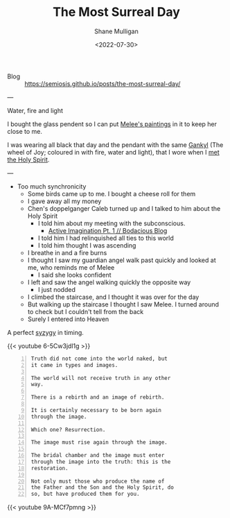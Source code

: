 #+HUGO_BASE_DIR: /home/shane/var/smulliga/source/git/frottage/frottage-hugo
#+HUGO_SECTION: ./portfolio

#+TITLE: The Most Surreal Day
#+DATE: <2022-07-30>
#+AUTHOR: Shane Mulligan
#+KEYWORDS: dalle
# #+hugo_custom_front_matter: :image "img/portfolio/corrupted-multiverse.jpg"
#+hugo_custom_front_matter: :image "https://github.com/frottage/dall-e-2-generations/raw/master/melee-jacobs-staircase/DALL·E 2022-07-30 20.48.54 - A red-haired angel descends the golden Jacob's ladder staircase and looks at me. We walk past each other. Digital art.jpg"
#+hugo_custom_front_matter: :weight 10 

+ Blog :: https://semiosis.github.io/posts/the-most-surreal-day/

---

+ Water, fire and light :: [[./water-fire-light.png]]

I bought the glass pendent so I can put [[https://mullikine.github.io/posts/describing-melee-s-paintings-with-alephalpha/][Melee's paintings]] in it to keep her close to me.

I was wearing all black that day and the pendant with the same [[https://mullikine.github.io/posts/astral-projection-pt-2/][Gankyl]] (The wheel of Joy; coloured in with fire, water and light), that I wore when I [[https://mullikine.github.io/posts/astral-projection-pt-2/][met the Holy Spirit]].

---

- Too much synchronicity
  - Some birds came up to me. I bought a cheese roll for them
  - I gave away all my money
  - Chen's doppelganger Caleb turned up and I talked to him about the Holy Spirit
    - I told him about my meeting with the subconscious.
      - [[https://mullikine.github.io/posts/active-imagination-pt-1/][Active Imagination Pt. 1 // Bodacious Blog]]
    - I told him I had relinquished all ties to this world
    - I told him thought I was ascending
  - I breathe in and a fire burns
  - I thought I saw my guardian angel walk past quickly and looked at me, who reminds me of Melee
    - I said she looks confident
  - I left and saw the angel walking quickly the opposite way
    - I just nodded
  - I climbed the staircase, and I thought it was over for the day
  - But walking up the staircase I thought I saw Melee. I turned around to check but I couldn't tell from the back
  - Surely I entered into Heaven

A perfect [[https://en.wikipedia.org/wiki/Aeon_(Gnosticism)][syzygy]] in timing.

{{< youtube 6-5Cw3jdl1g >}}

#+BEGIN_SRC text -n :async :results verbatim code
  Truth did not come into the world naked, but
  it came in types and images.

  The world will not receive truth in any other
  way.

  There is a rebirth and an image of rebirth.

  It is certainly necessary to be born again
  through the image.

  Which one? Resurrection.

  The image must rise again through the image.

  The bridal chamber and the image must enter
  through the image into the truth: this is the
  restoration.

  Not only must those who produce the name of
  the Father and the Son and the Holy Spirit, do
  so, but have produced them for you.
#+END_SRC

[[https://github.com/frottage/dall-e-2-generations/raw/master/melee-jacobs-staircase/DALL·E 2022-07-30 20.48.54 - A red-haired angel descends the golden Jacob's ladder staircase and looks at me. We walk past each other. Digital art.jpg]]
[[https://github.com/frottage/dall-e-2-generations/raw/master/melee-jacobs-staircase/DALL·E 2022-07-30 20.48.59 - A red-haired angel descends the golden Jacob's ladder staircase and looks at me. We walk past each other. Digital art.jpg]]
[[https://github.com/frottage/dall-e-2-generations/raw/master/melee-jacobs-staircase/DALL·E 2022-07-30 20.49.04 - A red-haired angel descends the golden Jacob's ladder staircase and looks at me. We walk past each other. Digital art.jpg]]
[[https://github.com/frottage/dall-e-2-generations/raw/master/melee-jacobs-staircase/DALL·E 2022-07-30 20.49.11 - A red-haired angel descends the golden Jacob's ladder staircase and looks at me. We walk past each other. Digital art.jpg]]
[[https://github.com/frottage/dall-e-2-generations/raw/master/melee-jacobs-staircase/DALL·E 2022-07-30 20.50.46 - A red-haired angel descends the golden Jacob's ladder staircase smiling at me. We walk past each other. Digital art.jpg]]
[[https://github.com/frottage/dall-e-2-generations/raw/master/melee-jacobs-staircase/DALL·E 2022-07-30 20.51.01 - A red-haired angel descends the golden Jacob's ladder staircase smiling at me. We walk past each other. Digital art.jpg]]
[[https://github.com/frottage/dall-e-2-generations/raw/master/melee-jacobs-staircase/DALL·E 2022-07-30 20.51.34 - A red-haired angel descends the golden Jacob's ladder staircase smiling at me. We walk past each other. Digital art.jpg]]
[[https://github.com/frottage/dall-e-2-generations/raw/master/melee-jacobs-staircase/DALL·E 2022-07-30 20.51.37 - A red-haired angel descends the golden Jacob's ladder staircase smiling at me. We walk past each other. Digital art.jpg]]
[[https://github.com/frottage/dall-e-2-generations/raw/master/melee-jacobs-staircase/DALL·E 2022-07-30 20.52.27 - A red-haired angel descends the golden Jacob's ladder staircase smiling at me. We walk past each other. Digital art.jpg]]
[[https://github.com/frottage/dall-e-2-generations/raw/master/melee-jacobs-staircase/DALL·E 2022-07-30 20.52.31 - A red-haired angel descends the golden Jacob's ladder staircase smiling at me. We walk past each other. Digital art.jpg]]

{{< youtube 9A-MCf7pmng >}}
